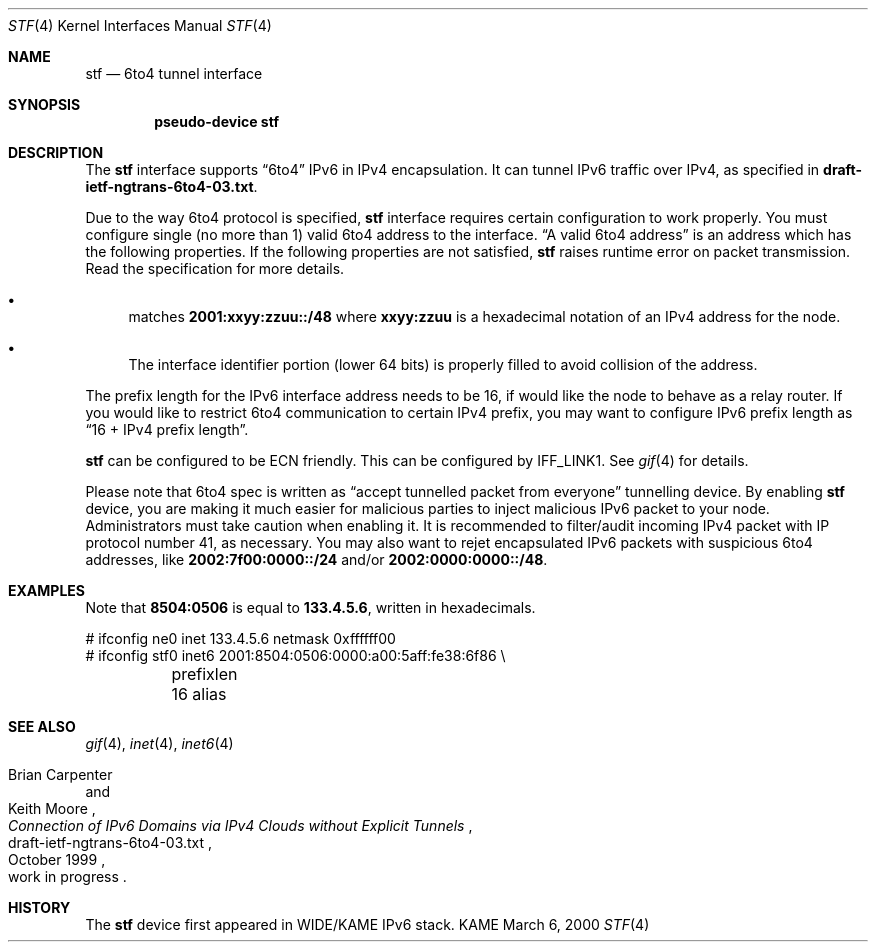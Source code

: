 .\"     $KAME: stf.4,v 1.4 2000/03/10 15:46:22 itojun Exp $
.\"
.\" Copyright (C) 1995, 1996, 1997, and 1998 WIDE Project.
.\" All rights reserved.
.\" 
.\" Redistribution and use in source and binary forms, with or without
.\" modification, are permitted provided that the following conditions
.\" are met:
.\" 1. Redistributions of source code must retain the above copyright
.\"    notice, this list of conditions and the following disclaimer.
.\" 2. Redistributions in binary form must reproduce the above copyright
.\"    notice, this list of conditions and the following disclaimer in the
.\"    documentation and/or other materials provided with the distribution.
.\" 3. Neither the name of the project nor the names of its contributors
.\"    may be used to endorse or promote products derived from this software
.\"    without specific prior written permission.
.\" 
.\" THIS SOFTWARE IS PROVIDED BY THE PROJECT AND CONTRIBUTORS ``AS IS'' AND
.\" ANY EXPRESS OR IMPLIED WARRANTIES, INCLUDING, BUT NOT LIMITED TO, THE
.\" IMPLIED WARRANTIES OF MERCHANTABILITY AND FITNESS FOR A PARTICULAR PURPOSE
.\" ARE DISCLAIMED.  IN NO EVENT SHALL THE PROJECT OR CONTRIBUTORS BE LIABLE
.\" FOR ANY DIRECT, INDIRECT, INCIDENTAL, SPECIAL, EXEMPLARY, OR CONSEQUENTIAL
.\" DAMAGES (INCLUDING, BUT NOT LIMITED TO, PROCUREMENT OF SUBSTITUTE GOODS
.\" OR SERVICES; LOSS OF USE, DATA, OR PROFITS; OR BUSINESS INTERRUPTION)
.\" HOWEVER CAUSED AND ON ANY THEORY OF LIABILITY, WHETHER IN CONTRACT, STRICT
.\" LIABILITY, OR TORT (INCLUDING NEGLIGENCE OR OTHERWISE) ARISING IN ANY WAY
.\" OUT OF THE USE OF THIS SOFTWARE, EVEN IF ADVISED OF THE POSSIBILITY OF
.\" SUCH DAMAGE.
.\"
.Dd March 6, 2000
.Dt STF 4
.Os KAME
.Sh NAME
.Nm stf
.Nd
.Tn 6to4 tunnel interface
.Sh SYNOPSIS
.Cd "pseudo-device stf"
.Sh DESCRIPTION
The
.Nm
interface supports
.Dq 6to4
IPv6 in IPv4 encapsulation.
It can tunnel IPv6 traffic over IPv4, as specified in
.Li draft-ietf-ngtrans-6to4-03.txt .
.Pp
Due to the way 6to4 protocol is specified,
.Nm
interface requires certain configuration to work properly.
You must configure single
.Pq no more than 1
valid 6to4 address to the interface.
.Dq A valid 6to4 address
is an address which has the following properties.
If the following properties are not satisfied,
.Nm stf
raises runtime error on packet transmission.
Read the specification for more details.
.Bl -bullet
.It
matches
.Li 2001:xxyy:zzuu::/48
where
.Li xxyy:zzuu
is a hexadecimal notation of an IPv4 address for the node.
.It
The interface identifier portion
.Pq lower 64 bits
is properly filled to avoid collision of the address.
.El
.Pp
The prefix length for the IPv6 interface address needs to be 16,
if would like the node to behave as a relay router.
If you would like to restrict 6to4 communication to certain IPv4 prefix,
you may want to configure IPv6 prefix length as
.Dq 16 + IPv4 prefix length .
.Pp
.Nm
can be configured to be ECN friendly.
This can be configured by
.Dv IFF_LINK1 .
See
.Xr gif 4
for details.
.Pp
Please note that 6to4 spec is written as
.Dq accept tunnelled packet from everyone
tunnelling device.
By enabling
.Nm
device, you are making it much easier for malicious parties
to inject malicious IPv6 packet to your node.
Administrators must take caution when enabling it.
It is recommended to filter/audit
incoming IPv4 packet with IP protocol number 41, as necessary.
You may also want to rejet encapsulated IPv6 packets with
suspicious 6to4 addresses, like
.Li 2002:7f00:0000::/24
and/or
.Li 2002:0000:0000::/48 .
.\"
.Sh EXAMPLES
Note that
.Li 8504:0506
is equal to
.Li 133.4.5.6 ,
written in hexadecimals.
.Bd -literal
# ifconfig ne0 inet 133.4.5.6 netmask 0xffffff00
# ifconfig stf0 inet6 2001:8504:0506:0000:a00:5aff:fe38:6f86 \\
	prefixlen 16 alias
.Ed
.\"
.Sh SEE ALSO
.Xr gif 4 ,
.Xr inet 4 ,
.Xr inet6 4
.Rs
.%A	Brian Carpenter
.%A	Keith Moore
.%T	"Connection of IPv6 Domains via IPv4 Clouds without Explicit Tunnels"
.%D	October 1999
.%N	draft-ietf-ngtrans-6to4-03.txt
.%O	work in progress
.Re
.\"
.Sh HISTORY
The
.Nm
device first appeared in WIDE/KAME IPv6 stack.
